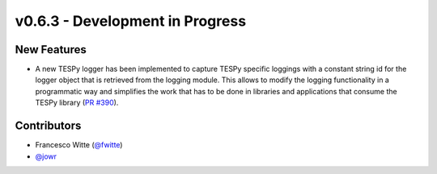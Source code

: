 v0.6.3 - Development in Progress
++++++++++++++++++++++++++++++++

New Features
############
- A new TESPy logger has been implemented to capture TESPy specific loggings
  with a constant string id for the logger object that is retrieved from the
  logging module. This allows to modify the logging functionality in a
  programmatic way and simplifies the work that has to be done in libraries and
  applications that consume the TESPy library
  (`PR #390 <https://github.com/oemof/tespy/pull/390>`__).

Contributors
############
- Francesco Witte (`@fwitte <https://github.com/fwitte>`__)
- `@jowr <https://github.com/jowr>`__
